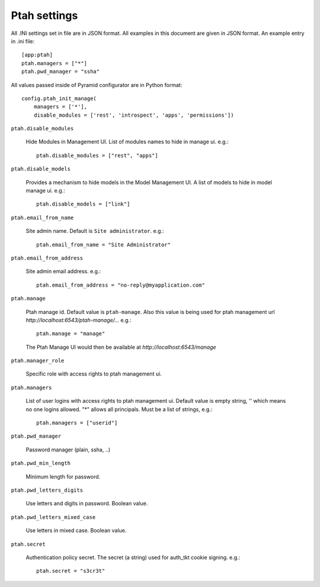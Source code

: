 Ptah settings
-------------
All .INI settings set in file are in JSON format. All examples in this document are given in JSON format.  An example entry in .ini file::

  [app:ptah]
  ptah.managers = ["*"]
  ptah.pwd_manager = "ssha"

All values passed inside of Pyramid configurator are in Python format::

  config.ptah_init_manage(
      managers = ['*'],
      disable_modules = ['rest', 'introspect', 'apps', 'permissions'])
  
``ptah.disable_modules``

  Hide Modules in Management UI. List of modules names to hide in manage ui. e.g.::
  
    ptah.disable_modules = ["rest", "apps"]

``ptah.disable_models``

  Provides a mechanism to hide models in the Model Management UI.  A list of models to hide in model manage ui. e.g.::
  
    ptah.disable_models = ["link"]

``ptah.email_from_name``

  Site admin name. Default is ``Site administrator``. e.g.::
  
    ptah.email_from_name = "Site Administrator"

``ptah.email_from_address``

  Site admin email address. e.g.::
  
    ptah.email_from_address = "no-reply@myapplication.com"

``ptah.manage``

  Ptah manage id. Default value is ``ptah-manage``. Also this value is being 
  used for ptah management url `http://localhost:6543/ptah-manage/...` e.g.::
  
    ptah.manage = "manage"

  The Ptah Manage UI would then be available at `http://localhost:6543/manage`

``ptah.manager_role``

  Specific role with access rights to ptah management ui.

``ptah.managers``

  List of user logins with access rights to ptah management ui.  Default value is empty string, '' which means no one logins allowed.  "*" allows all principals.  Must be a list of strings, e.g.::
  
    ptah.managers = ["userid"]

``ptah.pwd_manager``

  Password manager (plain, ssha, ..)

``ptah.pwd_min_length``

  Minimum length for password.  

``ptah.pwd_letters_digits``

  Use letters and digits in password. Boolean value.

``ptah.pwd_letters_mixed_case``

  Use letters in mixed case.  Boolean value.

``ptah.secret``

  Authentication policy secret. The secret (a string) used for 
  auth_tkt cookie signing.  e.g.::
  
      ptah.secret = "s3cr3t"
